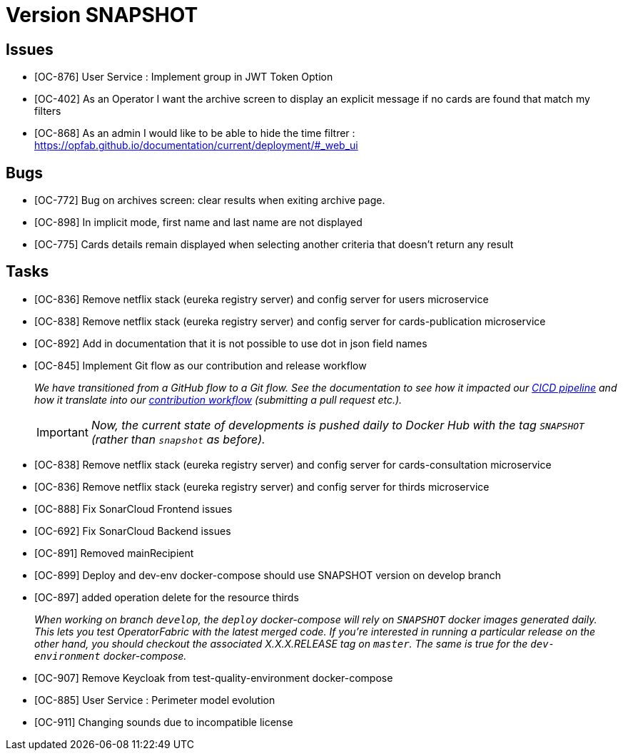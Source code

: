 // Copyright (c) 2020, RTE (http://www.rte-france.com)
//
// This Source Code Form is subject to the terms of the Mozilla Public
// License, v. 2.0. If a copy of the MPL was not distributed with this
// file, You can obtain one at http://mozilla.org/MPL/2.0/.

= Version SNAPSHOT

== Issues

* [OC-876] User Service : Implement group in JWT Token Option
* [OC-402] As an Operator I want the archive screen to display an explicit message if no cards are found that match my filters
* [OC-868] As an admin I would like to be able to hide the time filtrer : https://opfab.github.io/documentation/current/deployment/#_web_ui

== Bugs
* [OC-772] Bug on archives screen: clear results when exiting archive page.
* [OC-898] In implicit mode, first name and last name are not displayed
* [OC-775] Cards details remain displayed when selecting another criteria that doesn't return any result

== Tasks
* [OC-836] Remove netflix stack (eureka registry server) and config server for users microservice
* [OC-838] Remove netflix stack (eureka registry server) and config server for cards-publication microservice
* [OC-892] Add in documentation that it is not possible to use dot in json field names
* [OC-845] Implement Git flow as our contribution and release workflow
+
_We have transitioned from a GitHub flow to a Git flow. See the documentation to see how it impacted our
link:./single_page_doc.html#CICD[CICD pipeline]
and how it translate into our link:./single_page_doc.html#_contribution_workflow[contribution workflow]
(submitting a pull request etc.)._
+
[IMPORTANT]
====
_Now, the current state of developments is pushed daily to Docker Hub with the tag `SNAPSHOT`
(rather than `snapshot` as before)._
====

* [OC-838] Remove netflix stack (eureka registry server) and config server for cards-consultation microservice
* [OC-836] Remove netflix stack (eureka registry server) and config server for thirds microservice
* [OC-888] Fix SonarCloud Frontend issues
* [OC-692] Fix SonarCloud Backend issues
* [OC-891] Removed mainRecipient
* [OC-899] Deploy and dev-env docker-compose should use SNAPSHOT version on develop branch
* [OC-897] added operation delete for the resource thirds
+
_When working on branch `develop`, the `deploy` docker-compose will rely on `SNAPSHOT` docker images generated daily.
This lets you test OperatorFabric with the latest merged code. If you're interested in running a particular release on
the other hand, you should checkout the associated X.X.X.RELEASE tag on `master`. The same is true for the
`dev-environment` docker-compose._

* [OC-907] Remove Keycloak from test-quality-environment docker-compose
* [OC-885] User Service : Perimeter model evolution
* [OC-911] Changing sounds due to incompatible license



